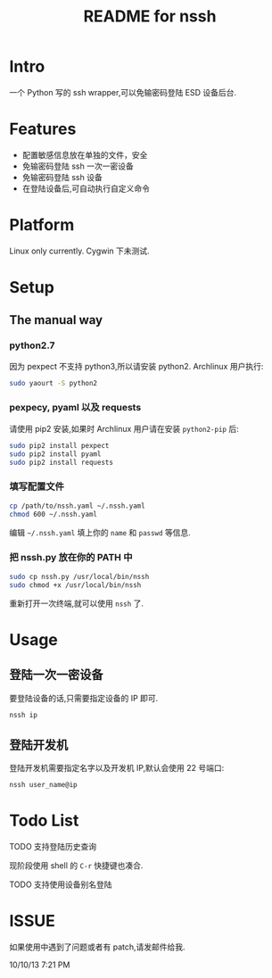 #+TITLE: README for nssh

* Intro

一个 Python 写的 ssh wrapper,可以免输密码登陆 ESD 设备后台.

* Features

+ 配置敏感信息放在单独的文件，安全
+ 免输密码登陆 ssh 一次一密设备
+ 免输密码登陆 ssh 设备
+ 在登陆设备后,可自动执行自定义命令

* Platform

Linux only currently. Cygwin 下未测试.

* Setup
** The manual way
*** python2.7

因为 pexpect 不支持 python3,所以请安装 python2. Archlinux 用户执行:

#+BEGIN_SRC sh
sudo yaourt -S python2
#+END_SRC

*** pexpecy, pyaml 以及 requests

请使用 pip2 安装,如果时 Archlinux 用户请在安装 =python2-pip= 后:

#+BEGIN_SRC sh
sudo pip2 install pexpect
sudo pip2 install pyaml
sudo pip2 install requests
#+END_SRC

*** 填写配置文件

#+BEGIN_SRC sh
cp /path/to/nssh.yaml ~/.nssh.yaml
chmod 600 ~/.nssh.yaml
#+END_SRC

编辑 =~/.nssh.yaml= 填上你的 =name= 和 =passwd= 等信息.

*** 把 nssh.py 放在你的 PATH 中

#+BEGIN_SRC sh
sudo cp nssh.py /usr/local/bin/nssh
sudo chmod +x /usr/local/bin/nssh
#+END_SRC

重新打开一次终端,就可以使用 =nssh= 了.

* Usage
** 登陆一次一密设备

要登陆设备的话,只需要指定设备的 IP 即可.

#+BEGIN_SRC sh
nssh ip
#+END_SRC

** 登陆开发机

登陆开发机需要指定名字以及开发机 IP,默认会使用 22 号端口:

#+BEGIN_SRC sh
nssh user_name@ip
#+END_SRC

* Todo List

***** TODO 支持登陆历史查询

现阶段使用 shell 的 =C-r= 快捷键也凑合.

***** TODO 支持使用设备别名登陆

* ISSUE

如果使用中遇到了问题或者有 patch,请发邮件给我.

10/10/13 7:21 PM
